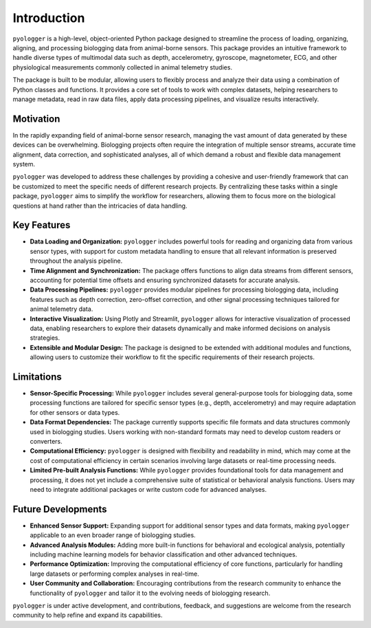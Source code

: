 Introduction
============

``pyologger`` is a high-level, object-oriented Python package designed to streamline the process of loading, organizing, aligning, and processing biologging data from animal-borne sensors. This package provides an intuitive framework to handle diverse types of multimodal data such as depth, accelerometry, gyroscope, magnetometer, ECG, and other physiological measurements commonly collected in animal telemetry studies.

The package is built to be modular, allowing users to flexibly process and analyze their data using a combination of Python classes and functions. It provides a core set of tools to work with complex datasets, helping researchers to manage metadata, read in raw data files, apply data processing pipelines, and visualize results interactively.

Motivation
**********

In the rapidly expanding field of animal-borne sensor research, managing the vast amount of data generated by these devices can be overwhelming. Biologging projects often require the integration of multiple sensor streams, accurate time alignment, data correction, and sophisticated analyses, all of which demand a robust and flexible data management system.

``pyologger`` was developed to address these challenges by providing a cohesive and user-friendly framework that can be customized to meet the specific needs of different research projects. By centralizing these tasks within a single package, ``pyologger`` aims to simplify the workflow for researchers, allowing them to focus more on the biological questions at hand rather than the intricacies of data handling.

Key Features
************

- **Data Loading and Organization:** ``pyologger`` includes powerful tools for reading and organizing data from various sensor types, with support for custom metadata handling to ensure that all relevant information is preserved throughout the analysis pipeline.

- **Time Alignment and Synchronization:** The package offers functions to align data streams from different sensors, accounting for potential time offsets and ensuring synchronized datasets for accurate analysis.

- **Data Processing Pipelines:** ``pyologger`` provides modular pipelines for processing biologging data, including features such as depth correction, zero-offset correction, and other signal processing techniques tailored for animal telemetry data.

- **Interactive Visualization:** Using Plotly and Streamlit, ``pyologger`` allows for interactive visualization of processed data, enabling researchers to explore their datasets dynamically and make informed decisions on analysis strategies.

- **Extensible and Modular Design:** The package is designed to be extended with additional modules and functions, allowing users to customize their workflow to fit the specific requirements of their research projects.

Limitations
***********

- **Sensor-Specific Processing:** While ``pyologger`` includes several general-purpose tools for biologging data, some processing functions are tailored for specific sensor types (e.g., depth, accelerometry) and may require adaptation for other sensors or data types.

- **Data Format Dependencies:** The package currently supports specific file formats and data structures commonly used in biologging studies. Users working with non-standard formats may need to develop custom readers or converters.

- **Computational Efficiency:** ``pyologger`` is designed with flexibility and readability in mind, which may come at the cost of computational efficiency in certain scenarios involving large datasets or real-time processing needs.

- **Limited Pre-built Analysis Functions:** While ``pyologger`` provides foundational tools for data management and processing, it does not yet include a comprehensive suite of statistical or behavioral analysis functions. Users may need to integrate additional packages or write custom code for advanced analyses.

Future Developments
*******************

- **Enhanced Sensor Support:** Expanding support for additional sensor types and data formats, making ``pyologger`` applicable to an even broader range of biologging studies.

- **Advanced Analysis Modules:** Adding more built-in functions for behavioral and ecological analysis, potentially including machine learning models for behavior classification and other advanced techniques.

- **Performance Optimization:** Improving the computational efficiency of core functions, particularly for handling large datasets or performing complex analyses in real-time.

- **User Community and Collaboration:** Encouraging contributions from the research community to enhance the functionality of ``pyologger`` and tailor it to the evolving needs of biologging research.

``pyologger`` is under active development, and contributions, feedback, and suggestions are welcome from the research community to help refine and expand its capabilities.
